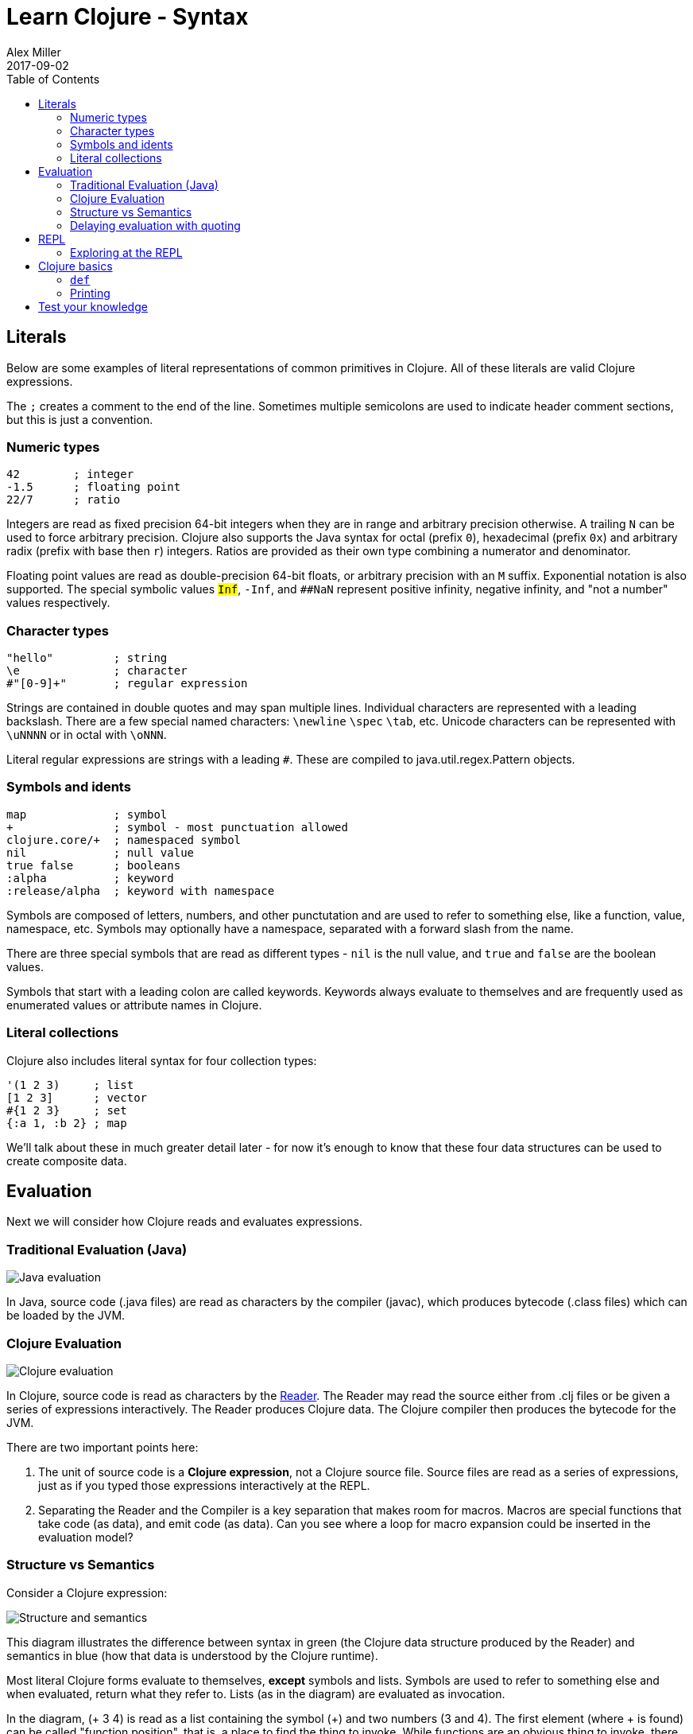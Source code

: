 = Learn Clojure - Syntax
Alex Miller
2017-09-02
:type: learn
:toc: macro
:icons: font
:navlinktext: Syntax
:nextpagehref: functions
:nextpagetitle: Functions

ifdef::env-github,env-browser[:outfilesuffix: .adoc]

toc::[]

== Literals

Below are some examples of literal representations of common primitives in Clojure.  All of these literals are valid Clojure expressions.

The `;` creates a comment to the end of the line. Sometimes multiple semicolons are used to indicate header comment sections, but this is just a convention.

=== Numeric types

[source, clojure]
----
42        ; integer
-1.5      ; floating point
22/7      ; ratio
----

Integers are read as fixed precision 64-bit integers when they are in range and arbitrary precision otherwise. A trailing `N` can be used to force arbitrary precision. Clojure also supports the Java syntax for octal (prefix `0`), hexadecimal (prefix `0x`) and arbitrary radix (prefix with base then `r`) integers. Ratios are provided as their own type combining a numerator and denominator.

Floating point values are read as double-precision 64-bit floats, or arbitrary precision with an `M` suffix. Exponential notation is also supported. The special symbolic values `##Inf`, `##-Inf`, and `##NaN` represent positive infinity, negative infinity, and "not a number" values respectively.

=== Character types

[source,clojure]
----
"hello"         ; string
\e              ; character
#"[0-9]+"       ; regular expression
----

Strings are contained in double quotes and may span multiple lines. Individual characters are represented with a leading backslash. There are a few special named characters: `\newline` `\spec` `\tab`, etc. Unicode characters can be represented with `\uNNNN` or in octal with `\oNNN`.

Literal regular expressions are strings with a leading `#`. These are compiled to java.util.regex.Pattern objects.

=== Symbols and idents

[source,clojure]
----
map             ; symbol
+               ; symbol - most punctuation allowed
clojure.core/+  ; namespaced symbol
nil             ; null value
true false      ; booleans
:alpha          ; keyword
:release/alpha  ; keyword with namespace
----

Symbols are composed of letters, numbers, and other punctutation and are used to refer to something else, like a function, value, namespace, etc. Symbols may optionally have a namespace, separated with a forward slash from the name.

There are three special symbols that are read as different types - `nil` is the null value, and `true` and `false` are the boolean values.

Symbols that start with a leading colon are called keywords. Keywords always evaluate to themselves and are frequently used as enumerated values or attribute names in Clojure.

=== Literal collections

Clojure also includes literal syntax for four collection types:

[source,clojure]
----
'(1 2 3)     ; list 
[1 2 3]      ; vector
#{1 2 3}     ; set
{:a 1, :b 2} ; map
----

We'll talk about these in much greater detail later - for now it's enough to know that these four data structures can be used to create composite data.

== Evaluation

Next we will consider how Clojure reads and evaluates expressions.

=== Traditional Evaluation (Java)

image:/images/content/guides/learn/syntax/traditional-evaluation.png["Java evaluation"]

In Java, source code (.java files) are read as characters by the compiler (javac), which produces bytecode (.class files) which can be loaded by the JVM.

=== Clojure Evaluation

image:/images/content/guides/learn/syntax/clojure-evaluation.png["Clojure evaluation"]

In Clojure, source code is read as characters by the <<xref/../../../reference/reader#,Reader>>. The Reader may read the source either from .clj files or be given a series of expressions interactively. The Reader produces Clojure data. The Clojure compiler then produces the bytecode for the JVM.

There are two important points here:

. The unit of source code is a *Clojure expression*, not a Clojure source file. Source files are read as a series of expressions, just as if you typed those expressions interactively at the REPL.
. Separating the Reader and the Compiler is a key separation that makes room for macros. Macros are special functions that take code (as data), and emit code (as data). Can you see where a loop for macro expansion could be inserted in the evaluation model?

=== Structure vs Semantics

Consider a Clojure expression: 

image:/images/content/guides/learn/syntax/structure-and-semantics.png["Structure and semantics"]

This diagram illustrates the difference between syntax in green (the Clojure data structure produced by the Reader) and semantics in blue (how that data is understood by the Clojure runtime).

Most literal Clojure forms evaluate to themselves, *except* symbols and lists. Symbols are used to refer to something else and when evaluated, return what they refer to. Lists (as in the diagram) are evaluated as invocation.

In the diagram, (+ 3 4) is read as a list containing the symbol (+) and two numbers (3 and 4). The first element (where + is found) can be called "function position", that is, a place to find the thing to invoke. While functions are an obvious thing to invoke, there are also a few special operators known to the runtime, macros, and a handful of other invokable things.

Considering the evaluation of the expression above:

* 3 and 4 evaluate to themselves (longs)
* + evaluates to a function that implements `+`
* evaluating the list will invoke the `+` function with 3 and 4 as arguments

Many languages have both statements and expressions, where statements have some stateful effect but do not return a value. In Clojure, everything is an expression that evaluates to a value. Some expressions (but not most) also have side effects.

Now let's consider how we can interactively evaluate expressions in Clojure.

=== Delaying evaluation with quoting

Sometimes it's useful to suspend evaluation, in particular for symbols and lists. Sometimes a symbol should just be a symbol without looking up what it refers to:

[source,clojure-repl]
----
user=> 'x
x
----

And sometimes a list should just be a list of data values (not code to evaluate):

[source,clojure-repl]
----
user=> '(1 2 3)
(1 2 3)
----

One confusing error you might see is the result of accidentally trying to evaluate a list of data as if it were code:

[source,clojure-repl]
----
user=> (1 2 3)
Execution error (ClassCastException) at user/eval156 (REPL:1).
class java.lang.Long cannot be cast to class clojure.lang.IFn
----

For now, don't worry too much about quote but you will see it occasionally in these materials to avoid evaluation of symbols or lists.

== REPL

Most of the time when you are using Clojure, you will do so in an editor or a REPL (Read-Eval-Print-Loop). The REPL has the following parts:

. Read an expression (a string of characters) to produce Clojure data.
. Evaluate the data returned from #1 to yield a result (also Clojure data).
. Print the result by converting it from data back to characters.
. Loop back to the beginning.

One important aspect of #2 is that Clojure always compiles the expression before executing it; Clojure is **always** compiled to JVM bytecode. There is no Clojure interpreter. 

[source,clojure-repl]
----
user=> (+ 3 4)
7
----

The box above demonstrates evaluating an expression (+ 3 4) and receiving a result. 

=== Exploring at the REPL

Most REPL environments support a few tricks to help with interactive use. For example, some special symbols remember the results of evaluating the last three expressions: 

* `*1` (the last result)
* `*2` (the result two expressions ago)
* `*3` (the result three expressions ago)

[source,clojure-repl]
----
user=> (+ 3 4)
7
user=> (+ 10 *1)
17
user=> (+ *1 *2)
24
----

In addition, there is a namespace `clojure.repl` that is included in the standard Clojure library that provides a number of helpful functions. To load that library and make its functions available in our current context, call:

[source,clojure]
----
(require '[clojure.repl :refer :all])
----

For now, you can treat that as a magic incantation. Poof! We'll unpack it when we get to namespaces. 

We now have access to some additional functions that are useful at the REPL: `doc`, `find-doc`, `apropos`, `source`, and `dir`.

The `doc` function displays the documentation for any function. Let's call it on `+`:

[source,clojure]
----
user=> (doc +)

clojure.core/+
([] [x] [x y] [x y & more])
  Returns the sum of nums. (+) returns 0. Does not auto-promote
  longs, will throw on overflow. See also: +'
----

The `doc` function prints the documentation for `+`, including the valid signatures. 

The doc function prints the documentation, then returns nil as the result - you will see both in the evaluation output.

We can invoke `doc` on itself too:

[source,clojure-repl]
----
user=> (doc doc)

clojure.repl/doc
([name])
Macro
  Prints documentation for a var or special form given its name
----

Not sure what something is called? You can use the `apropos` command to find functions that match a particular string or regular expression.

[source,clojure-repl]
----
user=> (apropos "+")
(clojure.core/+ clojure.core/+')
----

You can also widen your search to include the docstrings themselves with `find-doc`:

[source,clojure-repl]
----
user=> (find-doc "trim")

clojure.core/subvec
([v start] [v start end])
  Returns a persistent vector of the items in vector from
  start (inclusive) to end (exclusive).  If end is not supplied,
  defaults to (count vector). This operation is O(1) and very fast, as
  the resulting vector shares structure with the original and no
  trimming is done.

clojure.string/trim
([s])
  Removes whitespace from both ends of string.

clojure.string/trim-newline
([s])
  Removes all trailing newline \n or return \r characters from
  string.  Similar to Perl's chomp.

clojure.string/triml
([s])
  Removes whitespace from the left side of string.

clojure.string/trimr
([s])
  Removes whitespace from the right side of string.
----

If you'd like to see a full listing of the functions in a particular namespace, you can use the `dir` function. Here we can use it on the `clojure.repl` namespace:

[source,clojure-repl]
----
user=> (dir clojure.repl)

apropos
demunge
dir
dir-fn
doc
find-doc
pst
root-cause
set-break-handler!
source
source-fn
stack-element-str
thread-stopper
----

And finally, we can see not only the documentation but the underlying source for any function accessible by the runtime:

[source,clojure-repl]
----
user=> (source dir)

(defmacro dir
  "Prints a sorted directory of public vars in a namespace"
  [nsname]
  `(doseq [v# (dir-fn '~nsname)]
     (println v#)))
----

As you go through this workshop, please feel free to examine the docstring and source for the functions you are using. Exploring the implementation of the Clojure library itself is an excellent way to learn more about the language and how it is used.

It is also an excellent idea to keep a copy of the https://clojure.org/api/cheatsheet[Clojure Cheatsheet] open while you are learning Clojure. The cheatsheet categorizes the functions available in the standard library and is an invaluable reference.

Now let's consider some Clojure basics to get you going....

== Clojure basics

=== `def`

When you are evaluating things at a REPL, it can be useful to save a piece of data for later. We can do this with `def`:

[source,clojure-repl]
----
user=> (def x 7)
#'user/x
----

`def` is a special form that associates a symbol (x) in the current namespace with a value (7). This linkage is called a `var`. In most actual Clojure code, vars should refer to either a constant value or a function, but it's common to define and re-define them for convenience when working at the REPL.

Note the return value above is `pass:[#'user/x]` - that's the literal representation for a var: `#'` followed by the namespaced symbol. `user` is the default namespace.

Recall that symbols are evaluated by looking up what they refer to, so we can get the value back by just using the symbol:

[source,clojure-repl]
----
user=> (+ x x)
14
----

=== Printing

One of the most common things you do when learning a language is to print out values. Clojure provides several functions for printing values:

[cols="<*", options="header", role="table"]
|===
| | Human-Readable | Machine-Readable |
|With newline| println | prn | 
|Without newline | print | pr |
|===

The human-readable forms will translate special print characters (like newlines and tabs) to their expected form and print strings without quotes. We often use `println` to debug functions or print a value at the REPL. `println` takes any number of arguments and interposes a space between each argument's printed value:

[source,clojure]
----
user=> (println "What is this:" (+ 1 2))
What is this: 3
----

The println function has side-effects (printing) and returns nil as a result.

Note that "What is this:" above did not print the surrounding quotes and is not a string that the Reader could read again in the same way. For that purpose, use the machine-readable version prn:

[source,clojure-repl]
----
user=> (prn "one\n\ttwo")
"one\n\ttwo"
----

Note that the printed result is a valid form that the Reader could read again. Both human- and readable- printing functions are useful in different contexts.

== Test your knowledge

. Using the REPL, compute the sum of 7654 and 1234.
. Rewrite the following algebraic expression as a Clojure expression: `( 7 + 3 * 4 + 5 ) / 10`.
. Using REPL documentation functions, find the documentation for the `rem` and `mod` functions. Compare the results of the provided expressions based on the documentation. 
. Using `find-doc`, find the function that prints the stack trace of the most recent REPL exception.


